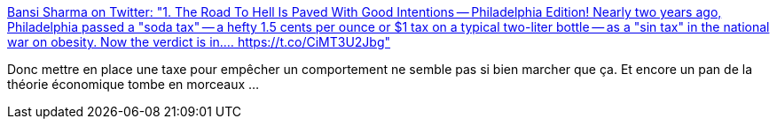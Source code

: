 :jbake-type: post
:jbake-status: published
:jbake-title: Bansi Sharma on Twitter: "1. The Road To Hell Is Paved With Good Intentions -- Philadelphia Edition! Nearly two years ago, Philadelphia passed a "soda tax" -- a hefty 1.5 cents per ounce or $1 tax on a typical two-liter bottle -- as a "sin tax" in the national war on obesity. Now the verdict is in.… https://t.co/CiMT3U2Jbg"
:jbake-tags: économie,comportement,santé,_mois_janv.,_année_2019
:jbake-date: 2019-01-12
:jbake-depth: ../
:jbake-uri: shaarli/1547289641000.adoc
:jbake-source: https://nicolas-delsaux.hd.free.fr/Shaarli?searchterm=https%3A%2F%2Ftwitter.com%2Fbansisharma%2Fstatus%2F1083714031339401218&searchtags=%C3%A9conomie+comportement+sant%C3%A9+_mois_janv.+_ann%C3%A9e_2019
:jbake-style: shaarli

https://twitter.com/bansisharma/status/1083714031339401218[Bansi Sharma on Twitter: "1. The Road To Hell Is Paved With Good Intentions -- Philadelphia Edition! Nearly two years ago, Philadelphia passed a "soda tax" -- a hefty 1.5 cents per ounce or $1 tax on a typical two-liter bottle -- as a "sin tax" in the national war on obesity. Now the verdict is in.… https://t.co/CiMT3U2Jbg"]

Donc mettre en place une taxe pour empêcher un comportement ne semble pas si bien marcher que ça. Et encore un pan de la théorie économique tombe en morceaux ...
